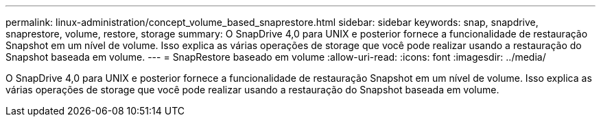 ---
permalink: linux-administration/concept_volume_based_snaprestore.html 
sidebar: sidebar 
keywords: snap, snapdrive, snaprestore, volume, restore, storage 
summary: O SnapDrive 4,0 para UNIX e posterior fornece a funcionalidade de restauração Snapshot em um nível de volume. Isso explica as várias operações de storage que você pode realizar usando a restauração do Snapshot baseada em volume. 
---
= SnapRestore baseado em volume
:allow-uri-read: 
:icons: font
:imagesdir: ../media/


[role="lead"]
O SnapDrive 4,0 para UNIX e posterior fornece a funcionalidade de restauração Snapshot em um nível de volume. Isso explica as várias operações de storage que você pode realizar usando a restauração do Snapshot baseada em volume.

